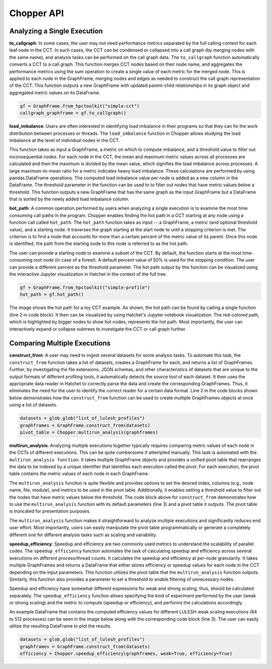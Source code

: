 Chopper API
===========

Analyzing a Single Execution
~~~~~~~~~~~~~~~~~~~~~~~~~~~~

**to_callgraph**: In some cases, the user may not need
performance metrics separated by the full calling context for each leaf node in
the CCT. In such cases, the CCT can be condensed or collapsed into a call graph
(by merging nodes with the same name), and analysis tasks can be performed on the call
graph data. The ``to_callgraph`` function automatically
converts a CCT to a call graph. This function merges CCT nodes based on their
node name, and aggregates the performance metrics using the sum operation to
create a single value of each metric for the merged node. This is applied to
each node in the GraphFrame, merging nodes and edges as needed to construct the
call graph representation of the CCT. This function outputs a new GraphFrame
with updated parent-child relationships in its graph object and aggregated
metric values on its DataFrame.

.. code-block:: python

  gf = GraphFrame.from_hpctoolkit("simple-cct")
  callgraph_graphframe = gf.to_callgraph()

.. image:: images/chopper/CCT-toy.png
   :scale: 30 %
   :align: right

.. image:: images/chopper/CG-toy.png
   :scale: 30 %
   :align: right

**load_imbalance**: Users are often interested in identifying load
imbalance in their programs so that they can fix the work distribution between
processes or threads. The ``load_imbalance`` function in Chopper allows studying
the load imbalance at the level of individual nodes in the CCT.

This function takes as input a GraphFrame, a metric on which to compute imbalance, 
and a threshold value to filter out inconsequential nodes. For each node in the CCT,
the mean and maximum metric values across all processes are calculated and 
then the maximum is divided by the mean value, which signifies the load
imbalance across processes. A large maximum-to-mean ratio for a metric
indicates heavy load imbalance. These calculations are performed by using
pandas DataFrame operations. The computed load imbalance value per node is
added as a new column in the DataFrame. The threshold parameter in
the function can be used to to filter out nodes that have metric values below a
threshold. This function outputs a new GraphFrame that has the same graph as
the input GraphFrame but a DataFrame that is sorted by the newly added load
imbalance column.

**hot_path**: A common operation performed by users when
analyzing a single execution is to examine the most time consuming call paths
in the program. Chopper enables finding the hot path in a CCT
starting at any node using a function call called ``hot_path``. The
``hot_path`` function takes as input -- a GraphFrame, a metric (and
optional threshold value), and a starting node. It traverses the graph starting
at the start node to until a stopping criterion is met. The criterion is to
find a node that accounts for more than a certain percent of the metric value
of its parent. Once this node is identified, the path from the starting node to
this node is referred to as the hot path.

The user can provide a starting node to examine a subset of the CCT. By
default, the function starts at the most time-consuming root node (in case of a forest).
A default percent value of 50% is used for the stopping condition. The user
can provide a different percent as the threshold parameter. The hot path output
by this function can be visualized using the interactive Jupyter visualization
in Hatchet in the context of the full tree.

.. code-block:: python

  gf = GraphFrame.from_hpctoolkit("simple-profile")
  hot_path = gf.hot_path()

.. image:: images/chopper/hot-path-toy2.png
   :scale: 30 %
   :align: right

The image shows the hot path for a toy CCT example. As
shown, the hot path can be found by calling a single function (line 2 in code
block). It then can be visualized by using Hatchet's Jupyter notebook
visualization. The red-colored path, which is highlighted by bigger nodes to
show hot nodes, represents the hot path. Most importantly, the user can 
interactively expand or collapse subtrees to investigate the CCT or call graph further.

Comparing Multiple Executions
~~~~~~~~~~~~~~~~~~~~~~~~~~~~~

**construct_from**: A user may need to ingest several datasets
for some analysis tasks. To automate this task, the ``construct_from`` function takes a list of datasets,
creates a GraphFrame for each, and returns a list of GraphFrames. Further, by
investigating the file extensions, JSON schemas, and other characteristics of
datasets that are unique to the output formats of different profiling tools, it
automatically detects the source tool of each dataset. It then uses the
appropriate data reader in Hatchet to correctly parse the data and create the
corresponding GraphFrames. Thus, it eliminates the need for the user to
identify the correct reader for a certain data format. Line 2 in the code
blocks shown below demonstrates how the ``construct_from`` function can be used to create
multiple GraphFrames objects at once using a list of datasets.

.. code-block:: python

  datasets = glob.glob("list_of_lulesh_profiles")
  graphframes = GraphFrame.construct_from(datasets)
  pivot_table = Chopper.multirun_analysis(graphframes)

.. image:: images/chopper/multirun.png
   :scale: 30 %
   :align: right

**multirun_analysis**: Analyzing multiple executions together
typically requires comparing metric values of each node in the CCTs of different
executions. This can be quite cumbersome if attempted manually. This task is
automated with the ``multirun_analysis function``. It takes multiple GraphFrame objects and provides a
unified pivot table that rearranges the data to be indexed
by a unique identifier that identifies each execution called the pivot. For each execution, the pivot table contains
the metric values of each node in each GraphFrame.

The ``multirun_analysis`` function is quite flexible and provides options
to set the desired index, columns (e.g., node name, file, module), and metrics
to be used in the pivot table. Additionally, it enables setting a threshold
value to filter out the nodes that have metric values below the threshold. The code
block above for ``construct_from`` demonstrates how to use the
``multirun_analysis`` function with its default parameters (line 3) and
a pivot table it outputs. The pivot table is truncated for presentation
purposes.

The ``multirun_analysis`` function makes it straightforward to analyze
multiple executions and significantly reduces end user effort. Most
importantly, users can easily manipulate the pivot table programmatically or
generate a completely different one for different analysis tasks such as
scaling and variability.

**speedup_efficiency**: Speedup and efficiency are two
commonly used metrics to understand the scalability of parallel codes. The ``speedup_efficiency`` function
automates the task of calculating speedup and efficiency across several
executions on different process/thread counts. It calculates the speedup and efficiency
at per-node granularity. It takes multiple GraphFrames and returns a DataFrame
that either stores efficiency or speedup values for each node in the CCT
depending on the input parameters. This function utilizes the pivot table that
the ``multirun_analysis`` function outputs. Similarly, this function also
provides a parameter to set a threshold to enable filtering of unnecessary
nodes.

Speedup and efficiency have somewhat different expressions for weak and strong
scaling, thus, should be calculated separately. The
``speedup_efficiency`` function allows specifying the kind of
experiment performed by the user (weak or strong scaling) and the metric to compute (speedup or efficiency), and
performs the calculations accordingly.

An example DataFrame that contains the computed efficiency values for different LULESH weak
scaling executions (64 to 512 processes) can be seen in the image below
along with the corresponding code block (line 3). The user can easily utilize
the resulting DataFrame to plot the results.

.. code-block:: python

  datasets = glob.glob("list_of_lulesh_profiles")
  graphframes = GraphFrame.construct_from(datasets)
  efficiency = Chopper.speedup_efficiency(graphframes, weak=True, efficiency=True)

.. image:: images/chopper/eff.png
   :scale: 30 %
   :align: right